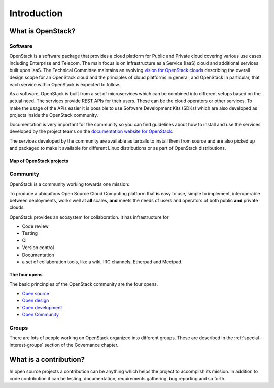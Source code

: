 ############
Introduction
############

What is OpenStack?
==================

Software
--------

OpenStack is a software package that provides a cloud platform for Public and
Private cloud covering various use cases including Enterprise and Telecom.
The main focus is on Infrastructure as a Service (IaaS) cloud and additional
services built upon IaaS.
The Technical Committee maintains an evolving `vision for OpenStack
clouds
<https://governance.openstack.org/tc/reference/technical-vision.html>`_
describing the overall design scope for an OpenStack cloud and the
principles of cloud platforms in general, and OpenStack in particular,
that each service within OpenStack is expected to follow.

As a software, OpenStack is built from a set of microservices which can be
combined into different setups based on the actual need.
The services provide REST APIs for their users. These can be the cloud
operators or other services. To make the usage of the APIs easier it is
possible to use Software Development Kits (SDKs) which are also developed
as projects inside the OpenStack community.

Documentation is very important for the community so you can find guidelines
about how to install and use the services developed by the project teams on
the `documentation website for OpenStack <https://docs.openstack.org>`_.

The services developed by the community are available as tarballs to install
them from source and are also picked up and packaged to make it available for
different Linux distributions or as part of OpenStack distributions.

Map of OpenStack projects
^^^^^^^^^^^^^^^^^^^^^^^^^

.. image:: /_assets/introduction/map-of-OpenStack-projects.png
    :scale: 80 %

Community
---------

OpenStack is a community working towards one mission:

To produce a ubiquitous Open Source Cloud Computing platform that **is** easy
to use, simple to implement, interoperable between deployments, works well at
**all** scales, **and** meets the needs of users and operators of both public
**and** private clouds.

OpenStack provides an ecosystem for collaboration. It has infrastructure for

* Code review
* Testing
* CI
* Version control
* Documentation
* a set of collaboration tools, like a wiki, IRC channels, Etherpad
  and Meetpad.

The four opens
^^^^^^^^^^^^^^

The basic princinples of the OpenStack community are the four opens.

* `Open source <https://governance.openstack.org/tc/reference/opens.html#open-source>`_
* `Open design <https://governance.openstack.org/tc/reference/opens.html#open-design>`_
* `Open development <https://governance.openstack.org/tc/reference/opens.html#open-development>`_
* `Open Community <https://governance.openstack.org/tc/reference/opens.html#open-community>`_

Groups
------

There are lots of people working on OpenStack organized into different groups.
These are described in the :ref:`special-interest-groups` section of
the Governance chapter.

What is a contribution?
=======================

In open source projects a contribution can be anything which helps the project
to accomplish its mission. In addition to code contribution it can be testing,
documentation, requirements gathering, bug reporting and so forth.
